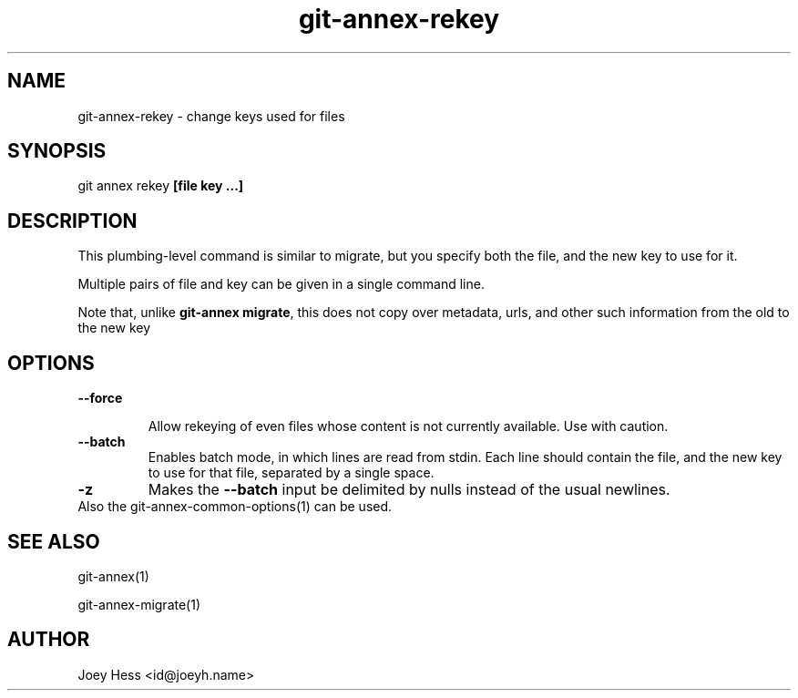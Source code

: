 .TH git-annex-rekey 1
.SH NAME
git-annex-rekey \- change keys used for files
.PP
.SH SYNOPSIS
git annex rekey \fB[file key ...]\fP
.PP
.SH DESCRIPTION
This plumbing\-level command is similar to migrate, but you specify
both the file, and the new key to use for it.
.PP
Multiple pairs of file and key can be given in a single command line.
.PP
Note that, unlike \fBgit-annex migrate\fP, this does not copy over metadata,
urls, and other such information from the old to the new key
.PP
.SH OPTIONS
.IP "\fB\-\-force\fP"
.IP
Allow rekeying of even files whose content is not currently available.
Use with caution.
.IP
.IP "\fB\-\-batch\fP"
Enables batch mode, in which lines are read from stdin.
Each line should contain the file, and the new key to use for that file,
separated by a single space.
.IP
.IP "\fB\-z\fP"
Makes the \fB\-\-batch\fP input be delimited by nulls instead of the usual
newlines.
.IP
.IP "Also the git-annex\-common\-options(1) can be used."
.SH SEE ALSO
git-annex(1)
.PP
git-annex\-migrate(1)
.PP
.SH AUTHOR
Joey Hess <id@joeyh.name>
.PP
.PP


